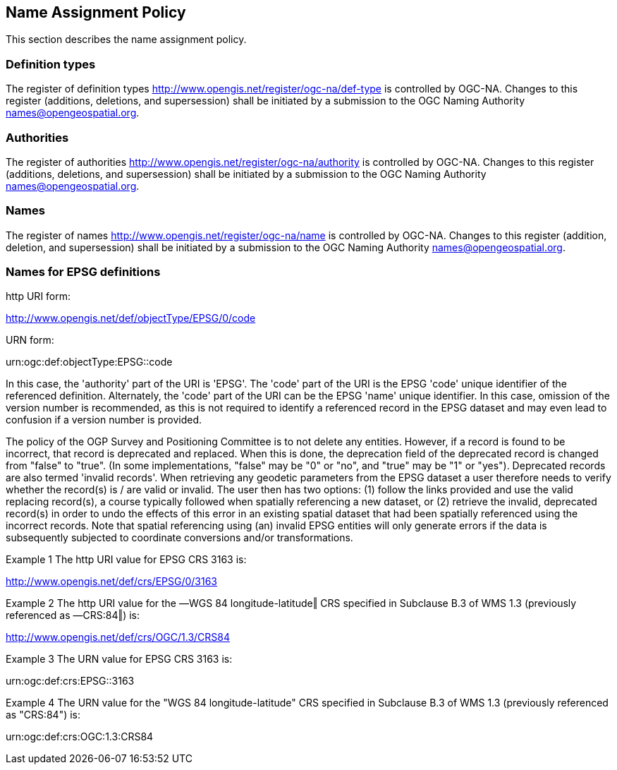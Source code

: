 == Name Assignment Policy

This section describes the name assignment policy.

=== Definition types

The register of definition types http://www.opengis.net/register/ogc-na/def-type is controlled by OGC-NA. Changes to this register (additions, deletions, and supersession) shall be initiated by a submission to the OGC Naming Authority names@opengeospatial.org.

=== Authorities

The register of authorities http://www.opengis.net/register/ogc-na/authority is controlled by OGC-NA. Changes to this register (additions, deletions, and supersession) shall be initiated by a submission to the OGC Naming Authority names@opengeospatial.org.

=== Names

The register of names http://www.opengis.net/register/ogc-na/name is controlled by OGC-NA. Changes to this register (addition, deletion, and supersession) shall be initiated by a submission to the OGC Naming Authority names@opengeospatial.org.

=== Names for EPSG definitions

http URI form:

http://www.opengis.net/def/objectType/EPSG/0/code

URN form:

urn:ogc:def:objectType:EPSG::code

In this case, the 'authority' part of the URI is 'EPSG'. The 'code' part of the URI is the EPSG 'code' unique identifier of the referenced definition. Alternately, the 'code' part of the URI can be the EPSG 'name' unique identifier.  In this case, omission of the version number is recommended, as this is not required to identify a referenced record in the EPSG dataset and may even lead to confusion if a version number is provided.

The policy of the OGP Survey and Positioning Committee is to not delete any entities.  However, if a record is found to be incorrect, that record is deprecated and replaced. When this is done, the deprecation field of the deprecated record is changed from "false" to "true". (In some implementations, "false" may be "0" or "no", and "true" may be "1" or "yes"). Deprecated records are also termed 'invalid records'. When retrieving any geodetic parameters from the EPSG dataset a user therefore needs to verify whether the record(s) is / are valid or invalid. The user then has two options: (1) follow the links provided and use the valid replacing record(s), a course typically followed when spatially referencing a new dataset, or (2) retrieve the invalid, deprecated record(s) in order to undo the effects of this error in an existing spatial dataset that had been spatially referenced using the incorrect records. Note that spatial referencing using (an) invalid EPSG entities will only generate errors if the data is subsequently subjected to coordinate conversions and/or transformations.

Example 1 The http URI value for EPSG CRS 3163 is:

http://www.opengis.net/def/crs/EPSG/0/3163

Example 2 The http URI value for the ―WGS 84 longitude-latitude‖ CRS specified in Subclause B.3 of WMS 1.3 (previously referenced as ―CRS:84‖) is:

http://www.opengis.net/def/crs/OGC/1.3/CRS84

Example 3 The URN value for EPSG CRS 3163 is:

urn:ogc:def:crs:EPSG::3163

Example 4 The URN value for the "WGS 84 longitude-latitude" CRS specified in Subclause B.3 of WMS 1.3 (previously referenced as "CRS:84") is:

urn:ogc:def:crs:OGC:1.3:CRS84
